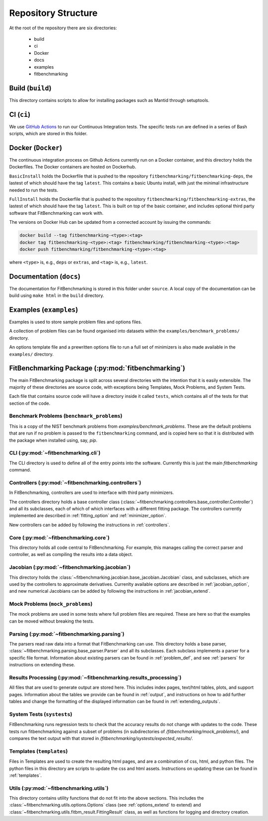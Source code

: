 .. _structure:

********************
Repository Structure
********************

At the root of the repository there are six directories:

 - build
 - ci
 - Docker
 - docs
 - examples
 - fitbenchmarking


#################
Build (``build``)
#################

This directory contains scripts to allow for installing packages such as Mantid
through setuptools.

#########################
CI (``ci``)
#########################

We use `GitHub Actions <https://github.com/fitbenchmarking/fitbenchmarking/actions>`__
to run our Continuous Integration tests.
The specific tests run are defined in a series of Bash scripts,
which are stored in this folder.

###################
Docker (``Docker``)
###################

The continuous integration process on Github Actions currently run on a Docker container,
and this directory holds the Dockerfiles.  The Docker containers are hosted on
Dockerhub.

``BasicInstall`` holds the Dockerfile that is pushed to the repository ``fitbenchmarking/fitbenchmarking-deps``, the lastest of which should have the tag ``latest``.  This contains a basic Ubuntu install, with just the minimal infrastructure needed to run the tests.

``FullInstall`` holds the Dockerfile that is pushed to the repository ``fitbenchmarking/fitbenchmarking-extras``, the lastest of which should have the tag ``latest``.  This is built on top of the basic container, and includes optional third party software that FitBenchmarking can work with.

The versions on Docker Hub can be updated from a connected account by issuing the commands:

.. code-block:: bash
		
		docker build --tag fitbenchmarking-<type>:<tag>
		docker tag fitbenchmarking-<type>:<tag> fitbenchmarking/fitbenchmarking-<type>:<tag>
		docker push fitbenchmarking/fitbenchmarking-<type>:<tag>

where ``<type>`` is, e.g., ``deps`` or ``extras``, and ``<tag>`` is, e.g., ``latest``.

########################
Documentation (``docs``)
########################

The documentation for FitBenchmarking is stored in this folder under
``source``.
A local copy of the documentation can be build using ``make html`` in the
``build`` directory.


#######################
Examples (``examples``)
#######################

Examples is used to store sample problem files and options files.

A collection of problem files can be found organised into datasets within the
``examples/benchmark_problems/`` directory.

An options template file and a prewritten options file to run a full set of
minimizers is also made available in the ``examples/`` directory.


###################################################
FitBenchmarking Package (:py:mod:`fitbenchmarking`)
###################################################

The main FitBenchmarking package is split across several directories
with the intention that it is easily extensible.
The majority of these directories are source code, with exceptions being
Templates, Mock Problems, and System Tests.

Each file that contains source code will have a directory inside it called
``tests``, which contains all of the tests for that section of the code.


Benchmark Problems (``benchmark_problems``)
===========================================

This is a copy of the NIST benchmark problems from `examples/benchmark_problems`.
These are the default problems that are run if no problem is passed to the
``fitbenchmarking`` command, and is copied here so that it is distributed
with the package when installed using, say, `pip`.



CLI (:py:mod:`~fitbenchmarking.cli`)
====================================

The CLI directory is used to define all of the entry points into the software.
Currently this is just the main `fitbenchmarking` command.


Controllers (:py:mod:`~fitbenchmarking.controllers`)
====================================================

In FitBenchmarking, controllers are used to interface with third party
minimizers.

The controllers directory holds a base controller class
(:class:`~fitbenchmarking.controllers.base_controller.Controller`) and all its subclasses,
each of which of which interfaces with a different fitting package.  The controllers
currently implemented are described in :ref:`fitting_option` and :ref:`minimizer_option`.

New controllers can be added by following the instructions in :ref:`controllers`.


Core (:py:mod:`~fitbenchmarking.core`)
======================================

This directory holds all code central to FitBenchmarking.
For example, this manages calling the correct parser and controller, as well as
compiling the results into a data object.

Jacobian (:py:mod:`~fitbenchmarking.jacobian`)
==============================================

This directory holds the :class:`~fitbenchmarking.jacobian.base_jacobian.Jacobian` class,
and subclasses, which are used by the controllers to approximate derivatives.
Currenlty available options are described in :ref:`jacobian_option`, and new
numerical Jacobians can be added by following the instructions in
:ref:`jacobian_extend`.


Mock Problems (``mock_problems``)
=================================

The mock problems are used in some tests where full problem files are required.
These are here so that the examples can be moved without breaking the tests.


Parsing (:py:mod:`~fitbenchmarking.parsing`)
============================================

The parsers read raw data into a format that FitBenchmarking can use.
This directory holds a base parser,
:class:`~fitbenchmarking.parsing.base_parser.Parser` and all its subclasses.
Each subclass implements a parser for a specific file format.
Information about existing parsers can be found in :ref:`problem_def`, and
see :ref:`parsers` for instructions on extending these.


Results Processing (:py:mod:`~fitbenchmarking.results_processing`)
==================================================================

All files that are used to generate output are stored here.
This includes index pages, text/html tables, plots, and support pages.
Information about the tables we provide can be found in
:ref:`output`, and instructions on how to add further tables and change
the formatting of the displayed information can be found in :ref:`extending_outputs`.

System Tests (``systests``)
===========================

FitBenchmarking runs regression tests to check that the
accuracy results do not change with updates to the code.
These tests run fitbenchmarking against a subset of problems
(in subdirectories of `/fitbenchmarking/mock_problems/`),
and compares the text output with that stored in
`/fitbenchmarking/systests/expected_results/`.

Templates (``templates``)
=========================

Files in Templates are used to create the resulting html pages, and are a
combination of css, html, and python files.
The python files in this directory are scripts to update the css and html
assets.
Instructions on updating these can be found in :ref:`templates`.

Utils (:py:mod:`~fitbenchmarking.utils`)
========================================

This directory contains utility functions that do not fit into the
above sections.
This includes the :class:`~fitbenchmarking.utils.options.Options`
class (see :ref:`options_extend` to extend) 
and :class:`~fitbenchmarking.utils.fitbm_result.FittingResult` class,
as well as functions for logging and directory creation.

